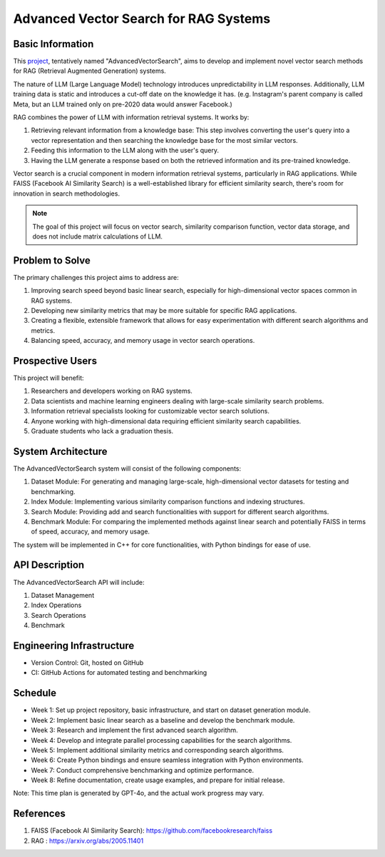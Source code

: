 Advanced Vector Search for RAG Systems
======================================

Basic Information
-----------------
This `project <https://github.com/SUNGOD3/AdvancedVectorSearch>`__, tentatively named "AdvancedVectorSearch", aims to develop and implement novel vector search methods for RAG (Retrieval Augmented Generation) systems.

The nature of LLM (Large Language Model) technology introduces unpredictability in LLM responses. Additionally, LLM training data is static and introduces a cut-off date on the knowledge it has. (e.g. Instagram's parent company is called Meta, but an LLM trained only on pre-2020 data would answer Facebook.)

RAG combines the power of LLM with information retrieval systems. It works by:

1. Retrieving relevant information from a knowledge base: This step involves converting the user's query into a vector representation and then searching the knowledge base for the most similar vectors.
2. Feeding this information to the LLM along with the user's query.
3. Having the LLM generate a response based on both the retrieved information and its pre-trained knowledge.

Vector search is a crucial component in modern information retrieval systems, particularly in RAG applications. While FAISS (Facebook AI Similarity Search) is a well-established library for efficient similarity search, there's room for innovation in search methodologies. 
   

.. note:: 

   The goal of this project will focus on vector search, similarity comparison function, vector data storage, and does not include matrix calculations of LLM.

Problem to Solve
----------------
The primary challenges this project aims to address are:

1. Improving search speed beyond basic linear search, especially for high-dimensional vector spaces common in RAG systems.
2. Developing new similarity metrics that may be more suitable for specific RAG applications.
3. Creating a flexible, extensible framework that allows for easy experimentation with different search algorithms and metrics.
4. Balancing speed, accuracy, and memory usage in vector search operations.

Prospective Users
-----------------
This project will benefit:

1. Researchers and developers working on RAG systems.
2. Data scientists and machine learning engineers dealing with large-scale similarity search problems.
3. Information retrieval specialists looking for customizable vector search solutions.
4. Anyone working with high-dimensional data requiring efficient similarity search capabilities.
5. Graduate students who lack a graduation thesis.

System Architecture
-------------------
The AdvancedVectorSearch system will consist of the following components:

1. Dataset Module: For generating and managing large-scale, high-dimensional vector datasets for testing and benchmarking.
2. Index Module: Implementing various similarity comparison functions and indexing structures.
3. Search Module: Providing add and search functionalities with support for different search algorithms.
4. Benchmark Module: For comparing the implemented methods against linear search and potentially FAISS in terms of speed, accuracy, and memory usage.

The system will be implemented in C++ for core functionalities, with Python bindings for ease of use.

API Description
---------------
The AdvancedVectorSearch API will include:

1. Dataset Management
2. Index Operations
3. Search Operations
4. Benchmark

Engineering Infrastructure
--------------------------
- Version Control: Git, hosted on GitHub
- CI: GitHub Actions for automated testing and benchmarking

Schedule
--------
- Week 1: Set up project repository, basic infrastructure, and start on dataset generation module.
- Week 2: Implement basic linear search as a baseline and develop the benchmark module.
- Week 3: Research and implement the first advanced search algorithm.
- Week 4: Develop and integrate parallel processing capabilities for the search algorithms.
- Week 5: Implement additional similarity metrics and corresponding search algorithms.
- Week 6: Create Python bindings and ensure seamless integration with Python environments.
- Week 7: Conduct comprehensive benchmarking and optimize performance.
- Week 8: Refine documentation, create usage examples, and prepare for initial release.

Note: This time plan is generated by GPT-4o, and the actual work progress may vary.

References
----------
1. FAISS (Facebook AI Similarity Search): https://github.com/facebookresearch/faiss
2. RAG : https://arxiv.org/abs/2005.11401
